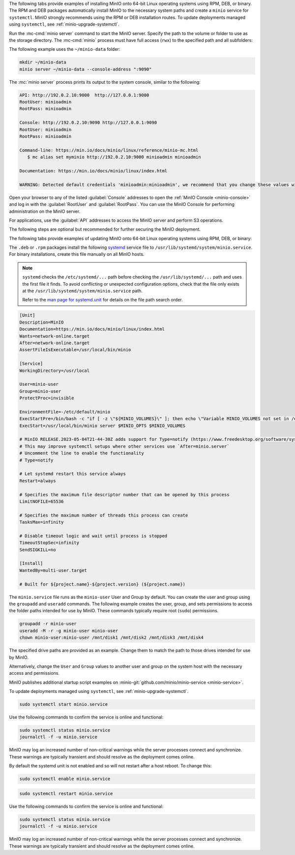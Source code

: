 .. start-install-minio-binary-desc

The following tabs provide examples of installing MinIO onto 64-bit Linux operating systems using RPM, DEB, or binary.
The RPM and DEB packages automatically install MinIO to the necessary system paths and create a ``minio`` service for ``systemctl``.
MinIO strongly recommends using the RPM or DEB installation routes.
To update deployments managed using ``systemctl``, see :ref:`minio-upgrade-systemctl`.

.. dropdown:: amd64 (Intel or AMD 64-bit processors)
   :open:

   Use one of the following options to download the MinIO server installation file for a machine running Linux on an Intel or AMD 64-bit processor.

   .. tab-set::
   
      .. tab-item:: RPM (RHEL)
         :sync: rpm
   
         Use the following commands to download the latest stable MinIO RPM and
         install it.
   
         .. code-block:: shell
            :class: copyable
            :substitutions:
   
            wget |minio-rpm| -O minio.rpm
            sudo dnf install minio.rpm
   
      .. tab-item:: DEB (Debian/Ubuntu)
         :sync: deb
   
         Use the following commands to download the latest stable MinIO DEB and
         install it:
   
         .. code-block:: shell
            :class: copyable
            :substitutions:
   
            wget |minio-deb| -O minio.deb
            sudo dpkg -i minio.deb
   
      .. tab-item:: Binary
         :sync: binary
   
         Use the following commands to download the latest stable MinIO binary and
         install it to the system ``$PATH``:
   
         .. code-block:: shell
            :class: copyable
   
            wget https://dl.min.io/server/minio/release/linux-amd64/minio
            chmod +x minio
            sudo mv minio /usr/local/bin/

.. dropdown:: arm64 (Apple M1/M2 or other ARM 64-bit processors)
   
   Use one of the following options to download the MinIO server installation file for a machine running Linux on an ARM 64-bit processor, such as the Apple M1 or M2.

   .. tab-set::
   
      .. tab-item:: RPM (RHEL)
         :sync: rpm
   
         Use the following commands to download the latest stable MinIO RPM and
         install it.
   
         .. code-block:: shell
            :class: copyable
            :substitutions:
   
            wget |minio-rpmarm64| -O minio.rpm
            sudo dnf install minio.rpm
   
      .. tab-item:: DEB (Debian/Ubuntu)
         :sync: deb
   
         Use the following commands to download the latest stable MinIO DEB and
         install it:
   
         .. code-block:: shell
            :class: copyable
            :substitutions:
   
            wget |minio-debarm64| -O minio.deb
            sudo dpkg -i minio.deb
   
      .. tab-item:: Binary
         :sync: binary
   
         Use the following commands to download the latest stable MinIO binary and
         install it to the system ``$PATH``:
   
         .. code-block:: shell
            :class: copyable
   
            wget https://dl.min.io/server/minio/release/linux-arm64/minio
            chmod +x minio
            MINIO_ROOT_USER=admin MINIO_ROOT_PASSWORD=password ./minio server /mnt/data --console-address ":9001"

.. dropdown:: Other Architectures

   MinIO also supports additional architectures:

   - ppc64le
   - s390x

   For instructions to download the binary, RPM, or DEB files for those architectures, see the `MinIO download page <https://min.io/download#/linux?ref=docs-install>`__.

.. end-install-minio-binary-desc

.. start-run-minio-binary-desc

Run the :mc-cmd:`minio server` command to start the MinIO server.
Specify the path to the volume or folder to use as the storage directory.
The :mc-cmd:`minio` process must have full access (``rwx``) to the specified path and all subfolders:

The following example uses the ``~/minio-data`` folder:

.. code-block:: shell
   :class: copyable

   mkdir ~/minio-data
   minio server ~/minio-data --console-address ":9090"

The :mc:`minio server` process prints its output to the system console, similar
to the following:

.. code-block:: shell

   API: http://192.0.2.10:9000  http://127.0.0.1:9000
   RootUser: minioadmin 
   RootPass: minioadmin 

   Console: http://192.0.2.10:9090 http://127.0.0.1:9090     
   RootUser: minioadmin 
   RootPass: minioadmin 

   Command-line: https://min.io/docs/minio/linux/reference/minio-mc.html
      $ mc alias set myminio http://192.0.2.10:9000 minioadmin minioadmin

   Documentation: https://min.io/docs/minio/linux/index.html

   WARNING: Detected default credentials 'minioadmin:minioadmin', we recommend that you change these values with 'MINIO_ROOT_USER' and 'MINIO_ROOT_PASSWORD' environment variables

Open your browser to any of the listed :guilabel:`Console` addresses to open the
:ref:`MinIO Console <minio-console>` and log in with the :guilabel:`RootUser`
and :guilabel:`RootPass`. You can use the MinIO Console for performing
administration on the MinIO server.

For applications, use the :guilabel:`API` addresses to access the MinIO
server and perform S3 operations.

The following steps are optional but recommended for further securing the
MinIO deployment.

.. end-run-minio-binary-desc

.. start-upgrade-minio-binary-desc

The following tabs provide examples of updating MinIO onto 64-bit Linux
operating systems using RPM, DEB, or binary:

.. tab-set::

   .. tab-item:: RPM (RHEL)
      :sync: rpm

      Use the following commands to download the latest stable MinIO RPM and
      update the existing installation.

      .. code-block:: shell
         :class: copyable
         :substitutions:

         wget |minio-rpm| -O minio.rpm
         sudo dnf update minio.rpm

   .. tab-item:: DEB (Debian/Ubuntu)
      :sync: deb

      Use the following commands to download the latest stable MinIO DEB and
      upgrade the existing installation:

      .. code-block:: shell
         :class: copyable
         :substitutions:

         wget |minio-deb| -O minio.deb
         sudo dpkg -i minio.deb

   .. tab-item:: Binary
      :sync: binary

      Use the following commands to download the latest stable MinIO binary and
      overwrite the existing binary:

      .. code-block:: shell
         :class: copyable

         wget https://dl.min.io/server/minio/release/linux-amd64/minio
         chmod +x minio
         sudo mv minio /usr/local/bin/

      Replace ``/usr/local/bin`` with the location of the existing MinIO
      binary. Run ``which minio`` to identify the path if not already known.

.. end-upgrade-minio-binary-desc

.. start-install-minio-systemd-desc

The ``.deb`` or ``.rpm`` packages install the following `systemd <https://www.freedesktop.org/wiki/Software/systemd/>`__ service file to ``/usr/lib/systemd/system/minio.service``. 
For binary installations, create this file manually on all MinIO hosts.

.. note::
   
   ``systemd`` checks the ``/etc/systemd/...`` path before checking the ``/usr/lib/systemd/...`` path and uses the first file it finds.
   To avoid conflicting or unexpected configuration options, check that the file only exists at the ``/usr/lib/systemd/system/minio.service`` path.

   Refer to the `man page for systemd.unit <https://www.man7.org/linux/man-pages/man5/systemd.unit.5.html>`__ for details on the file path search order.
    
.. code-block:: shell
   :class: copyable

   [Unit]
   Description=MinIO
   Documentation=https://min.io/docs/minio/linux/index.html
   Wants=network-online.target
   After=network-online.target
   AssertFileIsExecutable=/usr/local/bin/minio

   [Service]
   WorkingDirectory=/usr/local

   User=minio-user
   Group=minio-user
   ProtectProc=invisible

   EnvironmentFile=-/etc/default/minio
   ExecStartPre=/bin/bash -c "if [ -z \"${MINIO_VOLUMES}\" ]; then echo \"Variable MINIO_VOLUMES not set in /etc/default/minio\"; exit 1; fi"
   ExecStart=/usr/local/bin/minio server $MINIO_OPTS $MINIO_VOLUMES

   # MinIO RELEASE.2023-05-04T21-44-30Z adds support for Type=notify (https://www.freedesktop.org/software/systemd/man/systemd.service.html#Type=)
   # This may improve systemctl setups where other services use `After=minio.server`
   # Uncomment the line to enable the functionality
   # Type=notify

   # Let systemd restart this service always
   Restart=always

   # Specifies the maximum file descriptor number that can be opened by this process
   LimitNOFILE=65536

   # Specifies the maximum number of threads this process can create
   TasksMax=infinity

   # Disable timeout logic and wait until process is stopped
   TimeoutStopSec=infinity
   SendSIGKILL=no

   [Install]
   WantedBy=multi-user.target

   # Built for ${project.name}-${project.version} (${project.name})

The ``minio.service`` file runs as the ``minio-user`` User and Group by default.
You can create the user and group using the ``groupadd`` and ``useradd``
commands. The following example creates the user, group, and sets permissions
to access the folder paths intended for use by MinIO. These commands typically
require root (``sudo``) permissions.

.. code-block:: shell
   :class: copyable

   groupadd -r minio-user
   useradd -M -r -g minio-user minio-user
   chown minio-user:minio-user /mnt/disk1 /mnt/disk2 /mnt/disk3 /mnt/disk4

The specified drive paths are provided as an example. Change them to match
the path to those drives intended for use by MinIO.

Alternatively, change the ``User`` and ``Group`` values to another user and
group on the system host with the necessary access and permissions.

MinIO publishes additional startup script examples on 
:minio-git:`github.com/minio/minio-service <minio-service>`.

To update deployments managed using ``systemctl``, see :ref:`minio-upgrade-systemctl`.

.. end-install-minio-systemd-desc

.. start-install-minio-start-service-desc

.. code-block:: shell
   :class: copyable

   sudo systemctl start minio.service

Use the following commands to confirm the service is online and functional:

.. code-block:: shell
   :class: copyable

   sudo systemctl status minio.service
   journalctl -f -u minio.service

MinIO may log an increased number of non-critical warnings while the 
server processes connect and synchronize. These warnings are typically 
transient and should resolve as the deployment comes online.

.. versionchanged:: RELEASE.2023-02-09T05-16-53Z

   MinIO starts if it detects enough drives to meet the :ref:`write quorum <minio-ec-parity>` for the deployment.
      
   If any drives remain offline after starting MinIO, check and cure any issues blocking their functionality before starting production workloads.

By default the systemd unit is not enabled and so will not restart after a host reboot. To change this:

.. code-block:: shell
   :class: copyable

   sudo systemctl enable minio.service

.. end-install-minio-start-service-desc

.. start-install-minio-restart-service-desc

.. code-block:: shell
   :class: copyable

   sudo systemctl restart minio.service

Use the following commands to confirm the service is online and functional:

.. code-block:: shell
   :class: copyable

   sudo systemctl status minio.service
   journalctl -f -u minio.service

MinIO may log an increased number of non-critical warnings while the 
server processes connect and synchronize. These warnings are typically 
transient and should resolve as the deployment comes online.

.. end-install-minio-restart-service-desc
